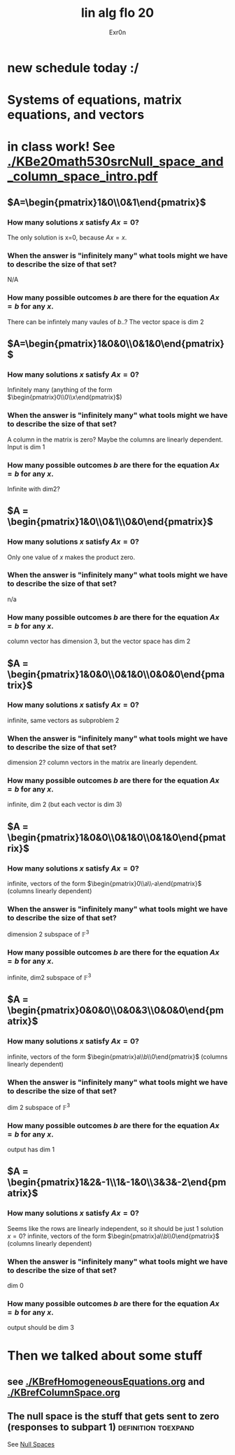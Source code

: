 :PROPERTIES:
:ID:       7D79D05C-1F30-4643-B6CB-3ED1832440D2
:END:
#+AUTHOR: Exr0n
#+TITLE: lin alg flo 20
* new schedule today :/
* Systems of equations, matrix equations, and vectors

* in class work! See [[./KBe20math530srcNull_space_and_column_space_intro.pdf]]
** $A=\begin{pmatrix}1&0\\0&1\end{pmatrix}$
*** How many solutions $x$ satisfy $Ax=0$?
    The only solution is x=0, because $Ax = x$.
*** When the answer is "infinitely many" what tools might we have to describe the size of that set?
    N/A
*** How many possible outcomes $b$ are there for the equation $Ax=b$ for any $x$.
    There can be infintely many vaules of $b$..? The vector space is dim 2
** $A=\begin{pmatrix}1&0&0\\0&1&0\end{pmatrix}$
*** How many solutions $x$ satisfy $Ax=0$?
    Infinitely many (anything of the form $\begin{pmatrix}0\\0\\x\end{pmatrix}$)
*** When the answer is "infinitely many" what tools might we have to describe the size of that set?
    A column in the matrix is zero? Maybe the columns are linearly dependent. Input is dim 1
*** How many possible outcomes $b$ are there for the equation $Ax=b$ for any $x$.
    Infinite with $\text{dim} 2$?
** $A = \begin{pmatrix}1&0\\0&1\\0&0\end{pmatrix}$
*** How many solutions $x$ satisfy $Ax=0$?
    Only one value of $x$ makes the product zero.
*** When the answer is "infinitely many" what tools might we have to describe the size of that set?
    n/a
*** How many possible outcomes $b$ are there for the equation $Ax=b$ for any $x$.
    column vector has dimension 3, but the vector space has dim 2
** $A = \begin{pmatrix}1&0&0\\0&1&0\\0&0&0\end{pmatrix}$
*** How many solutions $x$ satisfy $Ax=0$?
    infinite, same vectors as subproblem 2
*** When the answer is "infinitely many" what tools might we have to describe the size of that set?
    dimension 2? column vectors in the matrix are linearly dependent.
*** How many possible outcomes $b$ are there for the equation $Ax=b$ for any $x$.
    infinite, dim 2 (but each vector is dim 3)
** $A = \begin{pmatrix}1&0&0\\0&1&0\\0&1&0\end{pmatrix}$
*** How many solutions $x$ satisfy $Ax=0$?
    infinite, vectors of the form $\begin{pmatrix}0\\a\\-a\end{pmatrix}$ (columns linearly dependent)
*** When the answer is "infinitely many" what tools might we have to describe the size of that set?
    dimension 2 subspace of $\mathbb F^3$
*** How many possible outcomes $b$ are there for the equation $Ax=b$ for any $x$.
    infinite, dim2 subspace of $\mathbb F^3$
** $A = \begin{pmatrix}0&0&0\\0&0&3\\0&0&0\end{pmatrix}$
*** How many solutions $x$ satisfy $Ax=0$?
    infinite, vectors of the form $\begin{pmatrix}a\\b\\0\end{pmatrix}$ (columns linearly dependent)
*** When the answer is "infinitely many" what tools might we have to describe the size of that set?
    dim 2 subspace of $\mathbb F^3$
*** How many possible outcomes $b$ are there for the equation $Ax=b$ for any $x$.
    output has dim 1
** $A = \begin{pmatrix}1&2&-1\\1&-1&0\\3&3&-2\end{pmatrix}$
*** How many solutions $x$ satisfy $Ax=0$?
    Seems like the rows are linearly independent, so it should be just 1 solution $x=0$?
    infinite, vectors of the form $\begin{pmatrix}a\\b\\0\end{pmatrix}$ (columns linearly dependent)
*** When the answer is "infinitely many" what tools might we have to describe the size of that set?
    dim 0
*** How many possible outcomes $b$ are there for the equation $Ax=b$ for any $x$.
    output should be dim 3

* Then we talked about some stuff

** see [[./KBrefHomogeneousEquations.org]] and [[./KBrefColumnSpace.org]]

** The null space is the stuff that gets sent to zero (responses to subpart 1) :definition:toexpand:
   See [[id:85091B76-BB13-40AC-BDDB-B98E3DF46859][Null Spaces]]
